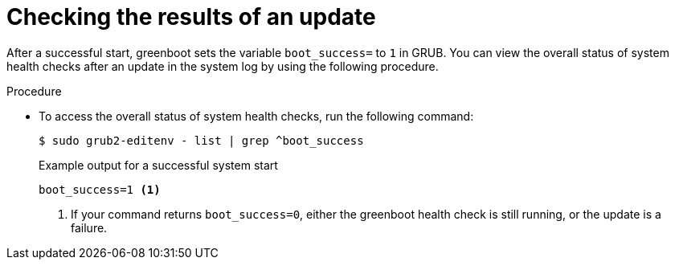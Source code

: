 // Module included in the following assemblies:
//
// * microshift_install_get_ready/microshift-greenboot.adoc

:_mod-docs-content-type: PROCEDURE
[id="microshift-greenboot-workloads-validation_{context}"]
= Checking the results of an update

After a successful start, greenboot sets the variable `boot_success=` to `1` in GRUB. You can view the overall status of system health checks after an update in the system log by using the following procedure.

.Procedure

* To access the overall status of system health checks, run the following command:
+
[source,terminal]
----
$ sudo grub2-editenv - list | grep ^boot_success
----
+
.Example output for a successful system start
[source,terminal]
----
boot_success=1 <1>
----
<1> If your command returns `boot_success=0`, either the greenboot health check is still running, or the update is a failure.